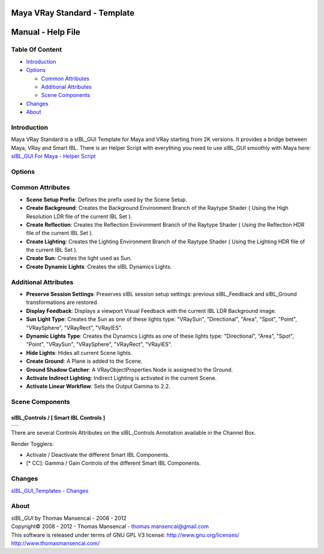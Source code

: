 Maya VRay Standard - Template
=============================

Manual - Help File
==================

Table Of Content
----------------

-  `Introduction`_
-  `Options`_

   -  `Common Attributes`_
   -  `Additional Attributes`_
   -  `Scene Components`_

-  `Changes`_
-  `About`_

Introduction
------------

Maya VRay Standard is a sIBL_GUI Template for Maya and VRay starting from 2K versions. It provides a bridge between Maya, VRay and Smart IBL.
There is an Helper Script with everything you need to use sIBL_GUI smoothly with Maya here: `sIBL_GUI For Maya - Helper Script <http://www.hdrlabs.com/cgi-bin/forum/YaBB.pl?num=1223936394/2#2>`_

Options
-------

Common Attributes
-----------------

-  **Scene Setup Prefix**: Defines the prefix used by the Scene Setup.
-  **Create Background**: Creates the Background Environment Branch of the Raytype Shader ( Using the High Resolution LDR file of the current IBL Set ).
-  **Create Reflection**: Creates the Reflection Environment Branch of the Raytype Shader ( Using the Reflection HDR file of the current IBL Set ).
-  **Create Lighting**: Creates the Lighting Environment Branch of the Raytype Shader ( Using the Lighting HDR file of the current IBL Set ).
-  **Create Sun**: Creates the light used as Sun.
-  **Create Dynamic Lights**: Creates the sIBL Dynamics Lights.

Additional Attributes
---------------------

-  **Preserve Session Settings**: Preserves sIBL session setup settings: previous sIBL_Feedback and sIBL_Ground transformations are restored.
-  **Display Feedback**: Displays a viewport Visual Feedback with the current IBL LDR Background image.
-  **Sun Light Type**: Creates the Sun as one of these lights type: "VRaySun", "Directional", "Area", "Spot", "Point", "VRaySphere", "VRayRect", "VRayIES".
-  **Dynamic Lights Type**: Creates the Dynamics Lights as one of these lights type: "Directional", "Area", "Spot", "Point", "VRaySun", "VRaySphere", "VRayRect", "VRayIES".
-  **Hide Lights**: Hides all current Scene lights.
-  **Create Ground**: A Plane is added to the Scene.
-  **Ground Shadow Catcher**: A VRayObjectProperties Node is assigned to the Ground.
-  **Activate Indirect Lighting**: Indirect Lighting is activated in the current Scene.
-  **Activate Linear Workflow**: Sets the Output Gamma to 2.2.

Scene Components
----------------

sIBL_Controls / [ Smart IBL Controls ]
^^^^^^^^^^^^^^^^^^^^^^^^^^^^^^^^^^^^^^

+-----------------------------------------------------------------+
| ..  image:: resources/pictures/sIBL_Controls_Attributes.jpg     |
+-----------------------------------------------------------------+

There are several Controls Attributes on the sIBL_Controls Annotation available in the Channel Box.

Render Togglers:

-  Activate / Deactivate the different Smart IBL Components.
-  [* CC]: Gamma / Gain Controls of the different Smart IBL Components.

Changes
----------

`sIBL_GUI_Templates - Changes <http://kelsolaar.hdrlabs.com/sIBL_GUI/Repository/Templates/Changes/Changes.html>`_

About
-----

| *sIBL_GUI* by Thomas Mansencal - 2008 - 2012
| Copyright© 2008 - 2012 - Thomas Mansencal - `thomas.mansencal@gmail.com <mailto:thomas.mansencal@gmail.com>`_
| This software is released under terms of GNU GPL V3 license: http://www.gnu.org/licenses/
| http://www.thomasmansencal.com/